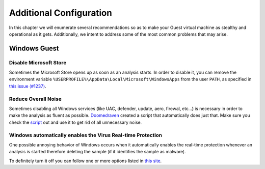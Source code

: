 =============================================
Additional Configuration
=============================================

In this chapter we will enumerate several recommendations so as to make your Guest virtual machine as stealthy and operational as it gets. Additionally, we intent to address some of the most common problems that may arise. 

Windows Guest
=============

Disable Microsoft Store
-----------------------

Sometimes the Microsoft Store opens up as soon as an analysis starts. In order to disable it, you can remove the environment variable ``%USERPROFILE%\AppData\Local\Microsoft\WindowsApps`` from the user ``PATH``, as specified in `this issue (#1237) <https://github.com/kevoreilly/CAPEv2/issues/1237#issuecomment-1308208474>`_.

Reduce Overall Noise
--------------------

Sometimes disabling all Windows services (like UAC, defender, update, aero, firewal, etc...) is necessary in order to make the analysis as fluent as possible. `Doomedraven`_ created a script that automatically does just that. Make sure you check the `script`_ out and use it to get rid of all unnecessary noise.

.. _Doomedraven: https://github.com/doomedraven

.. _script: https://github.com/doomedraven/Tools/blob/master/Windows/disable_win7noise.bat

Windows automatically enables the Virus Real-time Protection
------------------------------------------------------------

One possible annoying behavior of Windows occurs when it automatically enables the real-time protection whenever an analysis is started therefore deleting the sample (if it identifies the sample as malware).

To definitely turn it off you can follow one or more options listed in `this site <https://www.tenforums.com/tutorials/3569-turn-off-real-time-protection-microsoft-defender-antivirus.html>`_.
